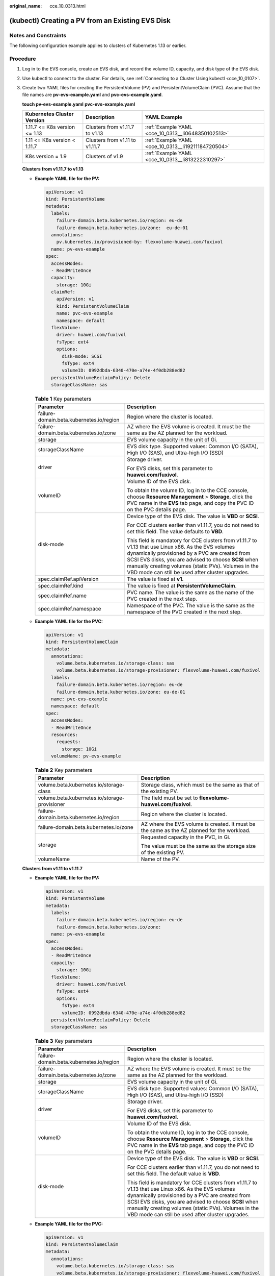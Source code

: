 :original_name: cce_10_0313.html

.. _cce_10_0313:

(kubectl) Creating a PV from an Existing EVS Disk
=================================================

Notes and Constraints
---------------------

The following configuration example applies to clusters of Kubernetes 1.13 or earlier.

Procedure
---------

#. Log in to the EVS console, create an EVS disk, and record the volume ID, capacity, and disk type of the EVS disk.

#. Use kubectl to connect to the cluster. For details, see :ref:`Connecting to a Cluster Using kubectl <cce_10_0107>`.

#. Create two YAML files for creating the PersistentVolume (PV) and PersistentVolumeClaim (PVC). Assume that the file names are **pv-evs-example.yaml** and **pvc-evs-example.yaml**.

   **touch pv-evs-example.yaml** **pvc-evs-example.yaml**

   +-------------------------------+--------------------------------+-----------------------------------------------------+
   | Kubernetes Cluster Version    | Description                    | YAML Example                                        |
   +===============================+================================+=====================================================+
   | 1.11.7 <= K8s version <= 1.13 | Clusters from v1.11.7 to v1.13 | :ref:`Example YAML <cce_10_0313__li0648350102513>`  |
   +-------------------------------+--------------------------------+-----------------------------------------------------+
   | 1.11 <= K8s version < 1.11.7  | Clusters from v1.11 to v1.11.7 | :ref:`Example YAML <cce_10_0313__li19211184720504>` |
   +-------------------------------+--------------------------------+-----------------------------------------------------+
   | K8s version = 1.9             | Clusters of v1.9               | :ref:`Example YAML <cce_10_0313__li813222310297>`   |
   +-------------------------------+--------------------------------+-----------------------------------------------------+

   **Clusters from v1.11.7 to v1.13**

   -  .. _cce_10_0313__li0648350102513:

      **Example YAML file for the PV:**

      .. code-block::

         apiVersion: v1
         kind: PersistentVolume
         metadata:
           labels:
             failure-domain.beta.kubernetes.io/region: eu-de
             failure-domain.beta.kubernetes.io/zone:  eu-de-01
           annotations:
             pv.kubernetes.io/provisioned-by: flexvolume-huawei.com/fuxivol
           name: pv-evs-example
         spec:
           accessModes:
           - ReadWriteOnce
           capacity:
             storage: 10Gi
           claimRef:
             apiVersion: v1
             kind: PersistentVolumeClaim
             name: pvc-evs-example
             namespace: default
           flexVolume:
             driver: huawei.com/fuxivol
             fsType: ext4
             options:
               disk-mode: SCSI
               fsType: ext4
               volumeID: 0992dbda-6340-470e-a74e-4f0db288ed82
           persistentVolumeReclaimPolicy: Delete
           storageClassName: sas

      .. table:: **Table 1** Key parameters

         +------------------------------------------+---------------------------------------------------------------------------------------------------------------------------------------------------------------------------------------------------------------------------------------------------------------------------------------------------------------------------+
         | Parameter                                | Description                                                                                                                                                                                                                                                                                                               |
         +==========================================+===========================================================================================================================================================================================================================================================================================================================+
         | failure-domain.beta.kubernetes.io/region | Region where the cluster is located.                                                                                                                                                                                                                                                                                      |
         +------------------------------------------+---------------------------------------------------------------------------------------------------------------------------------------------------------------------------------------------------------------------------------------------------------------------------------------------------------------------------+
         | failure-domain.beta.kubernetes.io/zone   | AZ where the EVS volume is created. It must be the same as the AZ planned for the workload.                                                                                                                                                                                                                               |
         +------------------------------------------+---------------------------------------------------------------------------------------------------------------------------------------------------------------------------------------------------------------------------------------------------------------------------------------------------------------------------+
         | storage                                  | EVS volume capacity in the unit of Gi.                                                                                                                                                                                                                                                                                    |
         +------------------------------------------+---------------------------------------------------------------------------------------------------------------------------------------------------------------------------------------------------------------------------------------------------------------------------------------------------------------------------+
         | storageClassName                         | EVS disk type. Supported values: Common I/O (SATA), High I/O (SAS), and Ultra-high I/O (SSD)                                                                                                                                                                                                                              |
         +------------------------------------------+---------------------------------------------------------------------------------------------------------------------------------------------------------------------------------------------------------------------------------------------------------------------------------------------------------------------------+
         | driver                                   | Storage driver.                                                                                                                                                                                                                                                                                                           |
         |                                          |                                                                                                                                                                                                                                                                                                                           |
         |                                          | For EVS disks, set this parameter to **huawei.com/fuxivol**.                                                                                                                                                                                                                                                              |
         +------------------------------------------+---------------------------------------------------------------------------------------------------------------------------------------------------------------------------------------------------------------------------------------------------------------------------------------------------------------------------+
         | volumeID                                 | Volume ID of the EVS disk.                                                                                                                                                                                                                                                                                                |
         |                                          |                                                                                                                                                                                                                                                                                                                           |
         |                                          | To obtain the volume ID, log in to the CCE console, choose **Resource Management** > **Storage**, click the PVC name in the **EVS** tab page, and copy the PVC ID on the PVC details page.                                                                                                                                |
         +------------------------------------------+---------------------------------------------------------------------------------------------------------------------------------------------------------------------------------------------------------------------------------------------------------------------------------------------------------------------------+
         | disk-mode                                | Device type of the EVS disk. The value is **VBD** or **SCSI**.                                                                                                                                                                                                                                                            |
         |                                          |                                                                                                                                                                                                                                                                                                                           |
         |                                          | For CCE clusters earlier than v1.11.7, you do not need to set this field. The value defaults to **VBD**.                                                                                                                                                                                                                  |
         |                                          |                                                                                                                                                                                                                                                                                                                           |
         |                                          | This field is mandatory for CCE clusters from v1.11.7 to v1.13 that use Linux x86. As the EVS volumes dynamically provisioned by a PVC are created from SCSI EVS disks, you are advised to choose **SCSI** when manually creating volumes (static PVs). Volumes in the VBD mode can still be used after cluster upgrades. |
         +------------------------------------------+---------------------------------------------------------------------------------------------------------------------------------------------------------------------------------------------------------------------------------------------------------------------------------------------------------------------------+
         | spec.claimRef.apiVersion                 | The value is fixed at **v1**.                                                                                                                                                                                                                                                                                             |
         +------------------------------------------+---------------------------------------------------------------------------------------------------------------------------------------------------------------------------------------------------------------------------------------------------------------------------------------------------------------------------+
         | spec.claimRef.kind                       | The value is fixed at **PersistentVolumeClaim**.                                                                                                                                                                                                                                                                          |
         +------------------------------------------+---------------------------------------------------------------------------------------------------------------------------------------------------------------------------------------------------------------------------------------------------------------------------------------------------------------------------+
         | spec.claimRef.name                       | PVC name. The value is the same as the name of the PVC created in the next step.                                                                                                                                                                                                                                          |
         +------------------------------------------+---------------------------------------------------------------------------------------------------------------------------------------------------------------------------------------------------------------------------------------------------------------------------------------------------------------------------+
         | spec.claimRef.namespace                  | Namespace of the PVC. The value is the same as the namespace of the PVC created in the next step.                                                                                                                                                                                                                         |
         +------------------------------------------+---------------------------------------------------------------------------------------------------------------------------------------------------------------------------------------------------------------------------------------------------------------------------------------------------------------------------+

   -  **Example YAML file for the PVC:**

      .. code-block::

         apiVersion: v1
         kind: PersistentVolumeClaim
         metadata:
           annotations:
             volume.beta.kubernetes.io/storage-class: sas
             volume.beta.kubernetes.io/storage-provisioner: flexvolume-huawei.com/fuxivol
           labels:
             failure-domain.beta.kubernetes.io/region: eu-de
             failure-domain.beta.kubernetes.io/zone: eu-de-01
           name: pvc-evs-example
           namespace: default
         spec:
           accessModes:
           - ReadWriteOnce
           resources:
             requests:
               storage: 10Gi
           volumeName: pv-evs-example

      .. table:: **Table 2** Key parameters

         +-----------------------------------------------+---------------------------------------------------------------------------------------------+
         | Parameter                                     | Description                                                                                 |
         +===============================================+=============================================================================================+
         | volume.beta.kubernetes.io/storage-class       | Storage class, which must be the same as that of the existing PV.                           |
         +-----------------------------------------------+---------------------------------------------------------------------------------------------+
         | volume.beta.kubernetes.io/storage-provisioner | The field must be set to **flexvolume-huawei.com/fuxivol**.                                 |
         +-----------------------------------------------+---------------------------------------------------------------------------------------------+
         | failure-domain.beta.kubernetes.io/region      | Region where the cluster is located.                                                        |
         +-----------------------------------------------+---------------------------------------------------------------------------------------------+
         | failure-domain.beta.kubernetes.io/zone        | AZ where the EVS volume is created. It must be the same as the AZ planned for the workload. |
         +-----------------------------------------------+---------------------------------------------------------------------------------------------+
         | storage                                       | Requested capacity in the PVC, in Gi.                                                       |
         |                                               |                                                                                             |
         |                                               | The value must be the same as the storage size of the existing PV.                          |
         +-----------------------------------------------+---------------------------------------------------------------------------------------------+
         | volumeName                                    | Name of the PV.                                                                             |
         +-----------------------------------------------+---------------------------------------------------------------------------------------------+

   **Clusters from v1.11 to v1.11.7**

   -  .. _cce_10_0313__li19211184720504:

      **Example YAML file for the PV:**

      .. code-block::

         apiVersion: v1
         kind: PersistentVolume
         metadata:
           labels:
             failure-domain.beta.kubernetes.io/region: eu-de
             failure-domain.beta.kubernetes.io/zone:
           name: pv-evs-example
         spec:
           accessModes:
           - ReadWriteOnce
           capacity:
             storage: 10Gi
           flexVolume:
             driver: huawei.com/fuxivol
             fsType: ext4
             options:
               fsType: ext4
               volumeID: 0992dbda-6340-470e-a74e-4f0db288ed82
           persistentVolumeReclaimPolicy: Delete
           storageClassName: sas

      .. table:: **Table 3** Key parameters

         +------------------------------------------+---------------------------------------------------------------------------------------------------------------------------------------------------------------------------------------------------------------------------------------------------------------------------------------------------------------------------+
         | Parameter                                | Description                                                                                                                                                                                                                                                                                                               |
         +==========================================+===========================================================================================================================================================================================================================================================================================================================+
         | failure-domain.beta.kubernetes.io/region | Region where the cluster is located.                                                                                                                                                                                                                                                                                      |
         +------------------------------------------+---------------------------------------------------------------------------------------------------------------------------------------------------------------------------------------------------------------------------------------------------------------------------------------------------------------------------+
         | failure-domain.beta.kubernetes.io/zone   | AZ where the EVS volume is created. It must be the same as the AZ planned for the workload.                                                                                                                                                                                                                               |
         +------------------------------------------+---------------------------------------------------------------------------------------------------------------------------------------------------------------------------------------------------------------------------------------------------------------------------------------------------------------------------+
         | storage                                  | EVS volume capacity in the unit of Gi.                                                                                                                                                                                                                                                                                    |
         +------------------------------------------+---------------------------------------------------------------------------------------------------------------------------------------------------------------------------------------------------------------------------------------------------------------------------------------------------------------------------+
         | storageClassName                         | EVS disk type. Supported values: Common I/O (SATA), High I/O (SAS), and Ultra-high I/O (SSD)                                                                                                                                                                                                                              |
         +------------------------------------------+---------------------------------------------------------------------------------------------------------------------------------------------------------------------------------------------------------------------------------------------------------------------------------------------------------------------------+
         | driver                                   | Storage driver.                                                                                                                                                                                                                                                                                                           |
         |                                          |                                                                                                                                                                                                                                                                                                                           |
         |                                          | For EVS disks, set this parameter to **huawei.com/fuxivol**.                                                                                                                                                                                                                                                              |
         +------------------------------------------+---------------------------------------------------------------------------------------------------------------------------------------------------------------------------------------------------------------------------------------------------------------------------------------------------------------------------+
         | volumeID                                 | Volume ID of the EVS disk.                                                                                                                                                                                                                                                                                                |
         |                                          |                                                                                                                                                                                                                                                                                                                           |
         |                                          | To obtain the volume ID, log in to the CCE console, choose **Resource Management** > **Storage**, click the PVC name in the **EVS** tab page, and copy the PVC ID on the PVC details page.                                                                                                                                |
         +------------------------------------------+---------------------------------------------------------------------------------------------------------------------------------------------------------------------------------------------------------------------------------------------------------------------------------------------------------------------------+
         | disk-mode                                | Device type of the EVS disk. The value is **VBD** or **SCSI**.                                                                                                                                                                                                                                                            |
         |                                          |                                                                                                                                                                                                                                                                                                                           |
         |                                          | For CCE clusters earlier than v1.11.7, you do not need to set this field. The default value is **VBD**.                                                                                                                                                                                                                   |
         |                                          |                                                                                                                                                                                                                                                                                                                           |
         |                                          | This field is mandatory for CCE clusters from v1.11.7 to v1.13 that use Linux x86. As the EVS volumes dynamically provisioned by a PVC are created from SCSI EVS disks, you are advised to choose **SCSI** when manually creating volumes (static PVs). Volumes in the VBD mode can still be used after cluster upgrades. |
         +------------------------------------------+---------------------------------------------------------------------------------------------------------------------------------------------------------------------------------------------------------------------------------------------------------------------------------------------------------------------------+

   -  **Example YAML file for the PVC:**

      .. code-block::

         apiVersion: v1
         kind: PersistentVolumeClaim
         metadata:
           annotations:
             volume.beta.kubernetes.io/storage-class: sas
             volume.beta.kubernetes.io/storage-provisioner: flexvolume-huawei.com/fuxivol
           labels:
             failure-domain.beta.kubernetes.io/region: eu-de
             failure-domain.beta.kubernetes.io/zone: eu-de-01
           name: pvc-evs-example
           namespace: default
         spec:
           accessModes:
           - ReadWriteOnce
           resources:
             requests:
               storage: 10Gi
           volumeName: pv-evs-example

      .. table:: **Table 4** Key parameters

         +-----------------------------------------------+------------------------------------------------------------------------------------------------------------+
         | Parameter                                     | Description                                                                                                |
         +===============================================+============================================================================================================+
         | volume.beta.kubernetes.io/storage-class       | Storage class. The value can be **sas** or **ssd**. The value must be the same as that of the existing PV. |
         +-----------------------------------------------+------------------------------------------------------------------------------------------------------------+
         | volume.beta.kubernetes.io/storage-provisioner | The field must be set to **flexvolume-huawei.com/fuxivol**.                                                |
         +-----------------------------------------------+------------------------------------------------------------------------------------------------------------+
         | failure-domain.beta.kubernetes.io/region      | Region where the cluster is located.                                                                       |
         +-----------------------------------------------+------------------------------------------------------------------------------------------------------------+
         | failure-domain.beta.kubernetes.io/zone        | AZ where the EVS volume is created. It must be the same as the AZ planned for the workload.                |
         +-----------------------------------------------+------------------------------------------------------------------------------------------------------------+
         | storage                                       | Requested capacity in the PVC, in Gi.                                                                      |
         |                                               |                                                                                                            |
         |                                               | The value must be the same as the storage size of the existing PV.                                         |
         +-----------------------------------------------+------------------------------------------------------------------------------------------------------------+
         | volumeName                                    | Name of the PV.                                                                                            |
         +-----------------------------------------------+------------------------------------------------------------------------------------------------------------+

   **Clusters of v1.9**

   -  .. _cce_10_0313__li813222310297:

      **Example YAML file for the PV:**

      .. code-block::

         apiVersion: v1
         kind: PersistentVolume
         metadata:
           labels:
             failure-domain.beta.kubernetes.io/region: eu-de
             failure-domain.beta.kubernetes.io/zone:
           name: pv-evs-example
           namespace: default
         spec:
           accessModes:
           - ReadWriteOnce
           capacity:
             storage: 10Gi
           flexVolume:
             driver: huawei.com/fuxivol
             fsType: ext4
             options:
               fsType: ext4
               kubernetes.io/namespace: default
               volumeID: 0992dbda-6340-470e-a74e-4f0db288ed82
           persistentVolumeReclaimPolicy: Delete
           storageClassName: sas

      .. table:: **Table 5** Key parameters

         +------------------------------------------+---------------------------------------------------------------------------------------------------------------------------------------------------------------------------------------------------------------------------------------------------------------------------------------------------------------------------+
         | Parameter                                | Description                                                                                                                                                                                                                                                                                                               |
         +==========================================+===========================================================================================================================================================================================================================================================================================================================+
         | failure-domain.beta.kubernetes.io/region | Region where the cluster is located.                                                                                                                                                                                                                                                                                      |
         +------------------------------------------+---------------------------------------------------------------------------------------------------------------------------------------------------------------------------------------------------------------------------------------------------------------------------------------------------------------------------+
         | failure-domain.beta.kubernetes.io/zone   | AZ where the EVS volume is created. It must be the same as the AZ planned for the workload.                                                                                                                                                                                                                               |
         +------------------------------------------+---------------------------------------------------------------------------------------------------------------------------------------------------------------------------------------------------------------------------------------------------------------------------------------------------------------------------+
         | storage                                  | EVS volume capacity in the unit of Gi.                                                                                                                                                                                                                                                                                    |
         +------------------------------------------+---------------------------------------------------------------------------------------------------------------------------------------------------------------------------------------------------------------------------------------------------------------------------------------------------------------------------+
         | storageClassName                         | EVS disk type. Supported values: Common I/O (SATA), High I/O (SAS), and Ultra-high I/O (SSD)                                                                                                                                                                                                                              |
         +------------------------------------------+---------------------------------------------------------------------------------------------------------------------------------------------------------------------------------------------------------------------------------------------------------------------------------------------------------------------------+
         | driver                                   | Storage driver.                                                                                                                                                                                                                                                                                                           |
         |                                          |                                                                                                                                                                                                                                                                                                                           |
         |                                          | For EVS disks, set this parameter to **huawei.com/fuxivol**.                                                                                                                                                                                                                                                              |
         +------------------------------------------+---------------------------------------------------------------------------------------------------------------------------------------------------------------------------------------------------------------------------------------------------------------------------------------------------------------------------+
         | volumeID                                 | Volume ID of the EVS disk.                                                                                                                                                                                                                                                                                                |
         |                                          |                                                                                                                                                                                                                                                                                                                           |
         |                                          | To obtain the volume ID, log in to the CCE console, choose **Resource Management** > **Storage**, click the PVC name in the **EVS** tab page, and copy the PVC ID on the PVC details page.                                                                                                                                |
         +------------------------------------------+---------------------------------------------------------------------------------------------------------------------------------------------------------------------------------------------------------------------------------------------------------------------------------------------------------------------------+
         | disk-mode                                | Device type of the EVS disk. The value is **VBD** or **SCSI**.                                                                                                                                                                                                                                                            |
         |                                          |                                                                                                                                                                                                                                                                                                                           |
         |                                          | For CCE clusters earlier than v1.11.7, you do not need to set this field. The default value is **VBD**.                                                                                                                                                                                                                   |
         |                                          |                                                                                                                                                                                                                                                                                                                           |
         |                                          | This field is mandatory for CCE clusters from v1.11.7 to v1.13 that use Linux x86. As the EVS volumes dynamically provisioned by a PVC are created from SCSI EVS disks, you are advised to choose **SCSI** when manually creating volumes (static PVs). Volumes in the VBD mode can still be used after cluster upgrades. |
         +------------------------------------------+---------------------------------------------------------------------------------------------------------------------------------------------------------------------------------------------------------------------------------------------------------------------------------------------------------------------------+

   -  **Example YAML file for the PVC:**

      .. code-block::

         apiVersion: v1
         kind: PersistentVolumeClaim
         metadata:
           annotations:
             volume.beta.kubernetes.io/storage-class: sas
             volume.beta.kubernetes.io/storage-provisioner: flexvolume-huawei.com/fuxivol
           labels:
             failure-domain.beta.kubernetes.io/region: eu-de
             failure-domain.beta.kubernetes.io/zone:
           name: pvc-evs-example
           namespace: default
         spec:
           accessModes:
           - ReadWriteOnce
           resources:
             requests:
               storage: 10Gi
           volumeName: pv-evs-example
           volumeNamespace: default

      .. table:: **Table 6** Key parameters

         +-----------------------------------------------+---------------------------------------------------------------------------------------------+
         | Parameter                                     | Description                                                                                 |
         +===============================================+=============================================================================================+
         | volume.beta.kubernetes.io/storage-class       | Storage class, which must be the same as that of the existing PV.                           |
         +-----------------------------------------------+---------------------------------------------------------------------------------------------+
         | volume.beta.kubernetes.io/storage-provisioner | The field must be set to **flexvolume-huawei.com/fuxivol**.                                 |
         +-----------------------------------------------+---------------------------------------------------------------------------------------------+
         | failure-domain.beta.kubernetes.io/region      | Region where the cluster is located.                                                        |
         +-----------------------------------------------+---------------------------------------------------------------------------------------------+
         | failure-domain.beta.kubernetes.io/zone        | AZ where the EVS volume is created. It must be the same as the AZ planned for the workload. |
         +-----------------------------------------------+---------------------------------------------------------------------------------------------+
         | storage                                       | Requested capacity in the PVC, in Gi.                                                       |
         |                                               |                                                                                             |
         |                                               | The value must be the same as the storage size of the existing PV.                          |
         +-----------------------------------------------+---------------------------------------------------------------------------------------------+
         | volumeName                                    | Name of the PV.                                                                             |
         +-----------------------------------------------+---------------------------------------------------------------------------------------------+

#. Create the PV.

   **kubectl create -f pv-evs-example.yaml**

#. Create the PVC.

   **kubectl create -f pvc-evs-example.yaml**

   After the operation is successful, choose **Resource Management** > **Storage** to view the created PVC. You can also view the EVS disk by name on the EVS console.

#. (Optional) Add the metadata associated with the cluster to ensure that the EVS disk associated with the mounted static PV is not deleted when the node or cluster is deleted.

   .. caution::

      If you skip this step in this example or when creating a static PV or PVC, ensure that the EVS disk associated with the static PV has been unbound from the node before you delete the node.

   a. .. _cce_10_0313__li6891526204113:

      Obtain the tenant token. For details, see `Obtaining a User Token <https://docs.otc.t-systems.com/en-us/api/apiug/apig-en-api-180328003.html>`__.

   b. .. _cce_10_0313__li17017349418:

      Obtain the EVS access address **EVS_ENDPOINT**. For details, see `Regions and Endpoints <https://docs.otc.t-systems.com/en-us/endpoint/index.html>`__.

   c. Add the metadata associated with the cluster to the EVS disk backing the static PV.

      .. code-block::

         curl -X POST ${EVS_ENDPOINT}/v2/${project_id}/volumes/${volume_id}/metadata --insecure \
             -d '{"metadata":{"cluster_id": "${cluster_id}", "namespace": "${pvc_namespace}"}}' \
             -H 'Accept:application/json' -H 'Content-Type:application/json;charset=utf8' \
             -H 'X-Auth-Token:${TOKEN}'

      .. table:: **Table 7** Key parameters

         +---------------+--------------------------------------------------------------------------------------------------------------------------------------------------------------------------------------------------------------------------------------------------------+
         | Parameter     | Description                                                                                                                                                                                                                                            |
         +===============+========================================================================================================================================================================================================================================================+
         | EVS_ENDPOINT  | EVS access address. Set this parameter to the value obtained in :ref:`6.b <cce_10_0313__li17017349418>`.                                                                                                                                               |
         +---------------+--------------------------------------------------------------------------------------------------------------------------------------------------------------------------------------------------------------------------------------------------------+
         | project_id    | Project ID.                                                                                                                                                                                                                                            |
         +---------------+--------------------------------------------------------------------------------------------------------------------------------------------------------------------------------------------------------------------------------------------------------+
         | volume_id     | ID of the associated EVS disk. Set this parameter to **volume_id** of the static PV to be created. You can also log in to the EVS console, click the name of the EVS disk to be imported, and obtain the ID from **Summary** on the disk details page. |
         +---------------+--------------------------------------------------------------------------------------------------------------------------------------------------------------------------------------------------------------------------------------------------------+
         | cluster_id    | ID of the cluster where the EVS PV is to be created. On the CCE console, choose **Resource Management** > **Clusters**. Click the name of the cluster to be associated. On the cluster details page, obtain the cluster ID.                            |
         +---------------+--------------------------------------------------------------------------------------------------------------------------------------------------------------------------------------------------------------------------------------------------------+
         | pvc_namespace | Namespace where the PVC is to be bound.                                                                                                                                                                                                                |
         +---------------+--------------------------------------------------------------------------------------------------------------------------------------------------------------------------------------------------------------------------------------------------------+
         | TOKEN         | User token. Set this parameter to the value obtained in :ref:`6.a <cce_10_0313__li6891526204113>`.                                                                                                                                                     |
         +---------------+--------------------------------------------------------------------------------------------------------------------------------------------------------------------------------------------------------------------------------------------------------+

      For example, run the following commands:

      .. code-block::

         curl -X POST https://evs.eu-de.otc.t-systems.com:443/v2/060576866680d5762f52c0150e726aa7/volumes/69c9619d-174c-4c41-837e-31b892604e14/metadata --insecure \
             -d '{"metadata":{"cluster_id": "71e8277e-80c7-11ea-925c-0255ac100442", "namespace": "default"}}' \
             -H 'Accept:application/json' -H 'Content-Type:application/json;charset=utf8' \
             -H 'X-Auth-Token:MIIPe******IsIm1ldG

      After the request is executed, run the following commands to check whether the EVS disk has been associated with the metadata of the cluster:

      .. code-block::

         curl -X GET ${EVS_ENDPOINT}/v2/${project_id}/volumes/${volume_id}/metadata --insecure \
             -H 'X-Auth-Token:${TOKEN}'

      For example, run the following commands:

      .. code-block::

         curl -X GET https://evs.eu-de.otc.t-systems.com/v2/060576866680d5762f52c0150e726aa7/volumes/69c9619d-174c-4c41-837e-31b892604e14/metadata --insecure \
             -H 'X-Auth-Token:MIIPeAYJ***9t1c31ASaQ=='

      The command output displays the current metadata of the EVS disk.

      .. code-block::

         {
             "metadata": {
                 "namespace": "default",
                 "cluster_id": "71e8277e-80c7-11ea-925c-0255ac100442",
                 "hw:passthrough": "true"
             }
         }
